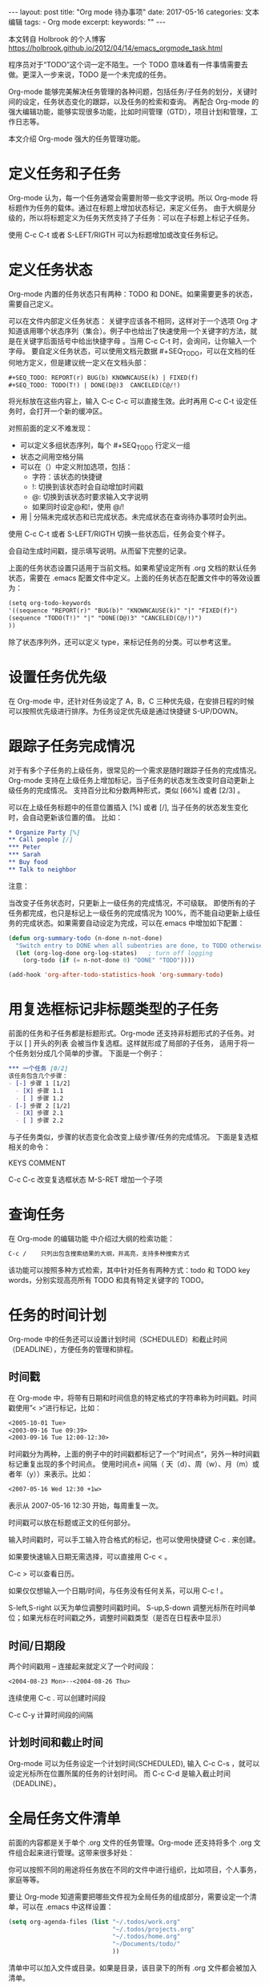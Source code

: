 #+begin_export html
---
layout: post
title: "Org mode 待办事项"
date: 2017-05-16
categories: 文本编辑
tags:
    - Org mode
excerpt:
keywords: ""
---
#+end_export

本文转自 Holbrook 的个人博客 https://holbrook.github.io/2012/04/14/emacs_orgmode_task.html

程序员对于“TODO”这个词一定不陌生。一个 TODO 意味着有一件事情需要去做。更深入一步来说，TODO 是一个未完成的任务。

Org-mode 能够完美解决任务管理的各种问题，包括任务/子任务的划分，关键时间的设定，任务状态变化的跟踪，以及任务的检索和查询。 再配合 Org-mode 的强大编辑功能，能够实现很多功能，比如时间管理（GTD），项目计划和管理，工作日志等。

本文介绍 Org-mode 强大的任务管理功能。

* 定义任务和子任务
Org-mode 认为，每一个任务通常会需要附带一些文字说明。所以 Org-mode 将标题作为任务的载体。通过在标题上增加状态标记，来定义任务。
由于大纲是分级的，所以将标题定义为任务天然支持了子任务：可以在子标题上标记子任务。

使用 C-c C-t 或者 S-LEFT/RIGTH 可以为标题增加或改变任务标记。

* 定义任务状态
Org-mode 内置的任务状态只有两种：TODO 和 DONE。如果需要更多的状态，需要自己定义。

可以在文件内部定义任务状态： 关键字应该各不相同，这样对于一个选项 Org 才知道该用哪个状态序列（集合）。例子中也给出了快速使用一个关键字的方法，就是在关键字后面括号中给出快捷字母 。当用 C-c C-t 时，会询问，让你输入一个字母。 要自定义任务状态，可以使用文档元数据 #+SEQ_TODO，可以在文档的任何地方定义，但是建议统一定义在文档头部：

#+begin_src org
  #+SEQ_TODO: REPORT(r) BUG(b) KNOWNCAUSE(k) | FIXED(f)
  #+SEQ_TODO: TODO(T!) | DONE(D@)3  CANCELED(C@/!)
#+end_src

将光标放在这些内容上，输入 C-c C-c 可以直接生效。此时再用 C-c C-t 设定任务时，会打开一个新的缓冲区。

对照前面的定义不难发现：

- 可以定义多组状态序列，每个 #+SEQ_TODO 行定义一组
- 状态之间用空格分隔
- 可以在（）中定义附加选项，包括：
  - 字符：该状态的快捷键
  - !: 切换到该状态时会自动增加时间戳
  - @: 切换到该状态时要求输入文字说明
  - 如果同时设定@和!，使用 @/!
- 用 | 分隔未完成状态和已完成状态。未完成状态在查询待办事项时会列出。

使用 C-c C-t 或者 S-LEFT/RIGTH 切换一些状态后，任务会变个样子。

会自动生成时间戳，提示填写说明。从而留下完整的记录。

上面的任务状态设置只适用于当前文档。如果希望设定所有 .org 文档的默认任务状态，需要在 .emacs 配置文件中定义。上面的任务状态在配置文件中的等效设置为：

#+begin_src org
  (setq org-todo-keywords
  '((sequence "REPORT(r)" "BUG(b)" "KNOWNCAUSE(k)" "|" "FIXED(f)")
  (sequence "TODO(T!)" "|" "DONE(D@)3" "CANCELED(C@/!)")
  ))
#+end_src

除了状态序列外，还可以定义 type，来标记任务的分类。可以参考这里。

* 设置任务优先级
在 Org-mode 中，还针对任务设定了 A，B，C 三种优先级，在安排日程的时候可以按照优先级进行排序。为任务设定优先级是通过快捷键 S-UP/DOWN。

* 跟踪子任务完成情况
对于有多个子任务的上级任务，很常见的一个需求是随时跟踪子任务的完成情况。
Org-mode 支持在上级任务上增加标记，当子任务的状态发生改变时自动更新上级任务的完成情况。
支持百分比和分数两种形式，类似 [66%] 或者 [2/3] 。

可以在上级任务标题中的任意位置插入 [%] 或者 [/],
当子任务的状态发生变化时，会自动更新该位置的值。 比如：

#+begin_src org
  * Organize Party [%]
  ** Call people [/]
  *** Peter
  *** Sarah
  ** Buy food
  ** Talk to neighbor
#+end_src

注意：

当改变子任务状态时，只更新上一级任务的完成情况，不可级联。
即使所有的子任务都完成，也只是标记上一级任务的完成情况为 100%，而不能自动更新上级任务的完成状态。如果需要自动设定为完成，可以在.emacs 中增加如下配置：
#+begin_src emacs-lisp
  (defun org-summary-todo (n-done n-not-done)
    "Switch entry to DONE when all subentries are done, to TODO otherwise."
    (let (org-log-done org-log-states)   ; turn off logging
      (org-todo (if (= n-not-done 0) "DONE" "TODO"))))

  (add-hook 'org-after-todo-statistics-hook 'org-summary-todo)
#+end_src

* 用复选框标记非标题类型的子任务
前面的任务和子任务都是标题形式。Org-mode 还支持非标题形式的子任务。对于以
[ ] 开头的列表
会被当作复选框。这样就形成了局部的子任务，
适用于将一个任务划分成几个简单的步骤。 下面是一个例子：

#+begin_src org
  *** 一个任务 [0/2]
  该任务包含几个步骤：
  - [-] 步骤 1 [1/2]
    - [X] 步骤 1.1
    - [ ] 步骤 1.2
  - [-] 步骤 2 [1/2]
    - [X] 步骤 2.1
    - [ ] 步骤 2.2
#+end_src

与子任务类似，步骤的状态变化会改变上级步骤/任务的完成情况。
下面是复选框相关的命令：

KEYS COMMENT

C-c C-c 改变复选框状态
M-S-RET 增加一个子项

* 查询任务
在 Org-mode 的编辑功能
中介绍过大纲的检索功能：

#+begin_src org
  C-c /    只列出包含搜索结果的大纲，并高亮，支持多种搜索方式
#+end_src

该功能可以按照多种方式检索，其中针对任务有两种方式：todo 和 TODO key words，分别实现高亮所有 TODO 和具有特定关键字的 TODO。

* 任务的时间计划
Org-mode 中的任务还可以设置计划时间（SCHEDULED）和截止时间（DEADLINE），方便任务的管理和排程。

** 时间戳
在 Org-mode 中，将带有日期和时间信息的特定格式的字符串称为时间戳。时间戳使用”<
>“进行标记，比如：

#+begin_src org
  <2005-10-01 Tue>
  <2003-09-16 Tue 09:39>
  <2003-09-16 Tue 12:00-12:30>
#+end_src

时间戳分为两种，上面的例子中的时间戳都标记了一个”时间点“，另外一种时间戳标记重复出现的多个时间点。
使用时间点+ 间隔（ 天（d）、周（w）、月（m）或者年（y））来表示。比如：

#+begin_src org
  <2007-05-16 Wed 12:30 +1w>
#+end_src

表示从 2007-05-16 12:30 开始，每周重复一次。

时间戳可以放在标题或正文的任何部分。

输入时间戳时，可以手工输入符合格式的标记，也可以使用快捷键 C-c . 来创建。

如果要快速输入日期无需选择，可以直接用 C-c < 。

C-c > 可以查看日历。

如果仅仅想输入一个日期/时间，与任务没有任何关系，可以用 C-c ! 。

S-left,S-right 以天为单位调整时间戳时间。
S-up,S-down 调整光标所在时间单位；如果光标在时间戳之外，调整时间戳类型（是否在日程表中显示）

** 时间/日期段
两个时间戳用 -- 连接起来就定义了一个时间段：

#+begin_src org
  <2004-08-23 Mon>--<2004-08-26 Thu>
#+end_src

连续使用 C-c . 可以创建时间段

C-c C-y 计算时间段的间隔

** 计划时间和截止时间
Org-mode 可以为任务设定一个计划时间(SCHEDULED), 输入 C-c C-s
，就可以设定光标所在位置所属的任务的计划时间。 而 C-c C-d
是输入截止时间（DEADLINE）。

* 全局任务文件清单
前面的内容都是关于单个 .org 文件的任务管理。Org-mode 还支持将多个
.org 文件组合起来进行管理。这带来很多好处：

你可以按照不同的用途将任务放在不同的文件中进行组织，比如项目，个人事务，家庭等等。

要让 Org-mode 知道需要把哪些文件视为全局任务的组成部分，需要设定一个清单，可以在
.emacs 中这样设置：

#+begin_src emacs-lisp
  (setq org-agenda-files (list "~/.todos/work.org"
                               "~/.todos/projects.org"
                               "~/.todos/home.org"
                               "~/Documents/todo/"
                               ))
#+end_src

清单中可以加入文件或目录。如果是目录，该目录下的所有 .org 文件都会被加入清单。

除了预定义的清单文件，还可以在编辑任务文件( .org )时随时使用 C-c [和 C-c ] 将文件加入/移出清单。

可以随时通过 C-c '/ , 循环打开所有的清单文件。

* 全局 TODO 列表
全局 TODO 列表列出所有全局任务文件中的未完成任务。通过快捷键 C-c a t 进入全局 TODO 列表。

在全局 TODO 列表中，用 t 键改变任务状态，；按 RET
跳到该条目所在的源文件。

如果提示 C-c a 快捷键未定义，是因为 Org-mode 的快捷键没有启用，需要在
.emacs 中增加配置：

#+begin_src emacs-lisp
  (global-set-key "\C-cl" 'org-store-link)
  (global-set-key "\C-cc" 'org-capture)
  (global-set-key "\C-ca" 'org-agenda)
  (global-set-key "\C-cb" 'org-iswitchb)
#+end_src

* 日程表
有时候可能需要根据未完成任务显示日程安排，通过 C-c a a 可以进入日程表视图。 日程表根据任务的计划时间列出每天的任务。

在日程表视图中按 “l”(小写字母 L)
显示日志。这样就会显示你所有已经完成的任务和他们完成的时间。

* 小结
这里涉及到的都是关于 Org-mode 任务管理的一些基本使用，正是这些强有力的基础，使得 Org-mode 可以用于时间管理（GTD）、项目计划和管理、
工作日志等各种用途。
